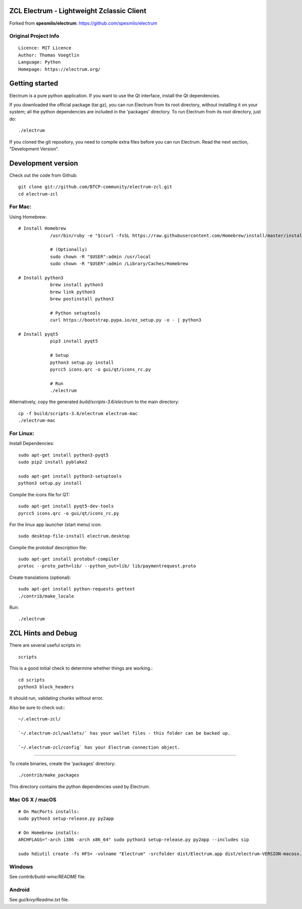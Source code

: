 ZCL Electrum - Lightweight Zclassic Client
==========================================

Forked from **spesmilo/electrum**: https://github.com/spesmilo/electrum

Original Project Info
---------------------
::

  Licence: MIT Licence
  Author: Thomas Voegtlin
  Language: Python
  Homepage: https://electrum.org/


.. image:: https://travis-ci.org/spesmilo/electrum.svg?branch=master
    :target: https://travis-ci.org/spesmilo/electrum
    :alt: Build Status
.. image:: https://coveralls.io/repos/github/spesmilo/electrum/badge.svg?branch=master
    :target: https://coveralls.io/github/spesmilo/electrum?branch=master
    :alt: Test coverage statistics



Getting started
===============

Electrum is a pure python application. If you want to use the
Qt interface, install the Qt dependencies.


If you downloaded the official package (tar.gz), you can run
Electrum from its root directory, without installing it on your
system; all the python dependencies are included in the 'packages'
directory. To run Electrum from its root directory, just do::

    ./electrum


If you cloned the git repository, you need to compile extra files
before you can run Electrum. Read the next section, "Development
Version".



Development version
===================

Check out the code from Github::

    git clone git://github.com/BTCP-community/electrum-zcl.git
    cd electrum-zcl

For Mac:
--------

Using Homebrew::

    # Install Homebrew
		/usr/bin/ruby -e "$(curl -fsSL https://raw.githubusercontent.com/Homebrew/install/master/install)"

		# (Optionally)
		sudo chown -R "$USER":admin /usr/local
		sudo chown -R "$USER":admin /Library/Caches/Homebrew

    # Install python3
		brew install python3
		brew link python3
		brew postinstall python3

		# Python setuptools
		curl https://bootstrap.pypa.io/ez_setup.py -o - | python3

    # Install pyqt5
		pip3 install pyqt5

		# Setup
		python3 setup.py install
		pyrcc5 icons.qrc -o gui/qt/icons_rc.py

		# Run
		./electrum

Alternatively, copy the generated `build/scripts-3.6/electrum` to the main directory::

    cp -f build/scripts-3.6/electrum electrum-mac
    ./electrum-mac


For Linux:
----------

Install Dependencies::

    sudo apt-get install python3-pyqt5
    sudo pip2 install pyblake2

    sudo apt-get install python3-setuptools
    python3 setup.py install

Compile the icons file for QT::

    sudo apt-get install pyqt5-dev-tools
    pyrcc5 icons.qrc -o gui/qt/icons_rc.py

For the linux app launcher (start menu) icon::

    sudo desktop-file-install electrum.desktop

Compile the protobuf description file::

    sudo apt-get install protobuf-compiler
    protoc --proto_path=lib/ --python_out=lib/ lib/paymentrequest.proto

Create translations (optional)::

    sudo apt-get install python-requests gettext
    ./contrib/make_locale

Run::
    
    ./electrum



ZCL Hints and Debug
===================

There are several useful scripts in::

    scripts

This is a good initial check to determine whether things are working.::

    cd scripts
    python3 block_headers

It should run, validating chunks without error.

Also be sure to check out:::

    ~/.electrum-zcl/

    `~/.electrum-zcl/wallets/` has your wallet files - this folder can be backed up.

    `~/.electrum-zcl/config` has your Electrum connection object.


=================


To create binaries, create the 'packages' directory::

    ./contrib/make_packages

This directory contains the python dependencies used by Electrum.

Mac OS X / macOS
----------------

::
    
    # On MacPorts installs: 
    sudo python3 setup-release.py py2app
    
    # On Homebrew installs: 
    ARCHFLAGS="-arch i386 -arch x86_64" sudo python3 setup-release.py py2app --includes sip
    
    sudo hdiutil create -fs HFS+ -volname "Electrum" -srcfolder dist/Electrum.app dist/electrum-VERSION-macosx.dmg

Windows
-------

See `contrib/build-wine/README` file.


Android
-------

See `gui/kivy/Readme.txt` file.

